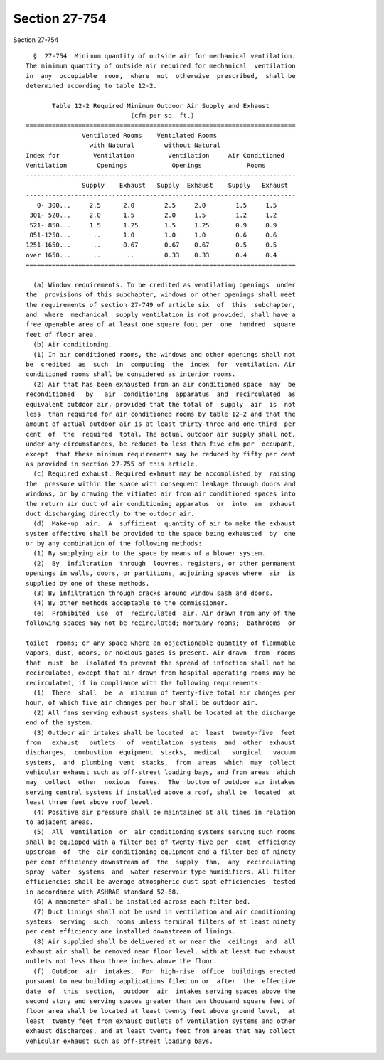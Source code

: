 Section 27-754
==============

Section 27-754 ::    
        
     
        §  27-754  Minimum quantity of outside air for mechanical ventilation.
      The minimum quantity of outside air required for mechanical  ventilation
      in  any  occupiable  room,  where  not  otherwise  prescribed,  shall be
      determined according to table 12-2.
     
             Table 12-2 Required Minimum Outdoor Air Supply and Exhaust
                                  (cfm per sq. ft.)
      ========================================================================
                     Ventilated Rooms    Ventilated Rooms
                       with Natural        without Natural
      Index for         Ventilation         Ventilation     Air Conditioned
      Ventilation        Openings            Openings            Rooms
      ------------------------------------------------------------------------
                     Supply    Exhaust   Supply  Exhaust    Supply   Exhaust
      ------------------------------------------------------------------------
         0- 300...     2.5      2.0        2.5     2.0        1.5     1.5
       301- 520...     2.0      1.5        2.0     1.5        1.2     1.2
       521- 850...     1.5      1.25       1.5     1.25       0.9     0.9
       851-1250...      ..      1.0        1.0     1.0        0.6     0.6
      1251-1650...      ..      0.67       0.67    0.67       0.5     0.5
      over 1650...      ..       ..        0.33    0.33       0.4     0.4
      ========================================================================
     
        (a) Window requirements. To be credited as ventilating openings  under
      the  provisions of this subchapter, windows or other openings shall meet
      the requirements of section 27-749 of article six  of  this  subchapter,
      and  where  mechanical  supply ventilation is not provided, shall have a
      free openable area of at least one square foot per  one  hundred  square
      feet of floor area.
        (b) Air conditioning.
        (1) In air conditioned rooms, the windows and other openings shall not
      be  credited  as  such  in  computing  the  index  for  ventilation. Air
      conditioned rooms shall be considered as interior rooms.
        (2) Air that has been exhausted from an air conditioned space  may  be
      reconditioned   by   air  conditioning  apparatus  and  recirculated  as
      equivalent outdoor air, provided that the total of  supply  air  is  not
      less  than required for air conditioned rooms by table 12-2 and that the
      amount of actual outdoor air is at least thirty-three and one-third  per
      cent  of  the  required  total. The actual outdoor air supply shall not,
      under any circumstances, be reduced to less than five cfm per  occupant,
      except  that these minimum requirements may be reduced by fifty per cent
      as provided in section 27-755 of this article.
        (c) Required exhaust. Required exhaust may be accomplished by  raising
      the  pressure within the space with consequent leakage through doors and
      windows, or by drawing the vitiated air from air conditioned spaces into
      the return air duct of air conditioning apparatus  or  into  an  exhaust
      duct discharging directly to the outdoor air.
        (d)  Make-up  air.  A  sufficient  quantity of air to make the exhaust
      system effective shall be provided to the space being exhausted  by  one
      or by any combination of the following methods:
        (1) By supplying air to the space by means of a blower system.
        (2)  By  infiltration  through  louvres, registers, or other permanent
      openings in walls, doors, or partitions, adjoining spaces where  air  is
      supplied by one of these methods.
        (3) By infiltration through cracks around window sash and doors.
        (4) By other methods acceptable to the commissioner.
        (e)  Prohibited  use  of  recirculated  air. Air drawn from any of the
      following spaces may not be recirculated; mortuary rooms;  bathrooms  or
    
      toilet  rooms; or any space where an objectionable quantity of flammable
      vapors, dust, odors, or noxious gases is present. Air drawn  from  rooms
      that  must  be  isolated to prevent the spread of infection shall not be
      recirculated, except that air drawn from hospital operating rooms may be
      recirculated, if in compliance with the following requirements:
        (1)  There  shall  be  a  minimum of twenty-five total air changes per
      hour, of which five air changes per hour shall be outdoor air.
        (2) All fans serving exhaust systems shall be located at the discharge
      end of the system.
        (3) Outdoor air intakes shall be located  at  least  twenty-five  feet
      from   exhaust   outlets   of  ventilation  systems  and  other  exhaust
      discharges,  combustion  equipment  stacks,  medical   surgical   vacuum
      systems,  and  plumbing  vent  stacks,  from  areas  which  may  collect
      vehicular exhaust such as off-street loading bays, and from areas  which
      may  collect  other  noxious  fumes.  The  bottom of outdoor air intakes
      serving central systems if installed above a roof, shall be  located  at
      least three feet above roof level.
        (4) Positive air pressure shall be maintained at all times in relation
      to adjacent areas.
        (5)  All  ventilation  or  air conditioning systems serving such rooms
      shall be equipped with a filter bed of twenty-five per  cent  efficiency
      upstream  of  the  air conditioning equipment and a filter bed of ninety
      per cent efficiency downstream of  the  supply  fan,  any  recirculating
      spray  water  systems  and  water reservoir type humidifiers. All filter
      efficiencies shall be average atmospheric dust spot efficiencies  tested
      in accordance with ASHRAE standard 52-68.
        (6) A manometer shall be installed across each filter bed.
        (7) Duct linings shall not be used in ventilation and air conditioning
      systems  serving  such  rooms unless terminal filters of at least ninety
      per cent efficiency are installed downstream of linings.
        (8) Air supplied shall be delivered at or near the  ceilings  and  all
      exhaust air shall be removed near floor level, with at least two exhaust
      outlets not less than three inches above the floor.
        (f)  Outdoor  air  intakes.  For  high-rise  office  buildings erected
      pursuant to new building applications filed on or  after  the  effective
      date  of  this  section,  outdoor  air  intakes serving spaces above the
      second story and serving spaces greater than ten thousand square feet of
      floor area shall be located at least twenty feet above ground level,  at
      least  twenty feet from exhaust outlets of ventilation systems and other
      exhaust discharges, and at least twenty feet from areas that may collect
      vehicular exhaust such as off-street loading bays.
    
    
    
    
    
    
    